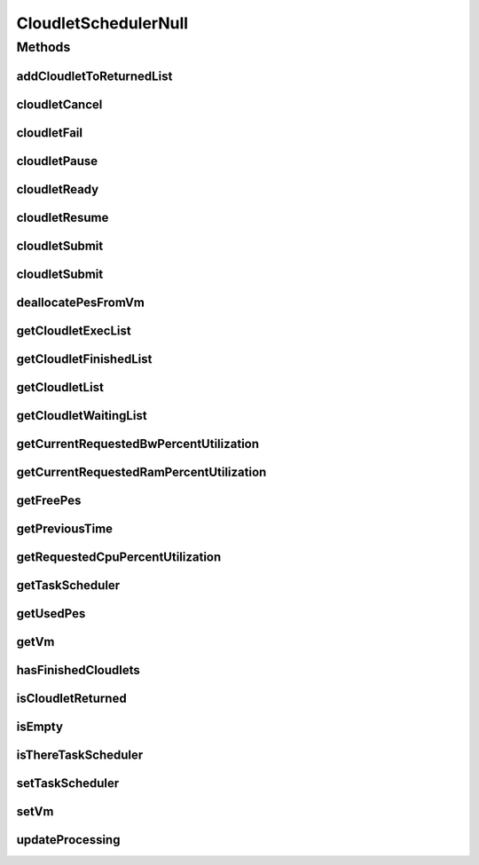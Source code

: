 .. java:import:: org.cloudbus.cloudsim.cloudlets Cloudlet

.. java:import:: org.cloudbus.cloudsim.cloudlets CloudletExecution

.. java:import:: org.cloudbus.cloudsim.schedulers.cloudlet.network CloudletTaskScheduler

.. java:import:: org.cloudbus.cloudsim.vms Vm

.. java:import:: java.util Collections

.. java:import:: java.util List

CloudletSchedulerNull
=====================

.. java:package:: org.cloudbus.cloudsim.schedulers.cloudlet
   :noindex:

.. java:type:: final class CloudletSchedulerNull implements CloudletScheduler

   A class that implements the Null Object Design Pattern for \ :java:ref:`CloudletScheduler`\  class.

   :author: Manoel Campos da Silva Filho

   **See also:** :java:ref:`CloudletScheduler.NULL`

Methods
-------
addCloudletToReturnedList
^^^^^^^^^^^^^^^^^^^^^^^^^

.. java:method:: @Override public void addCloudletToReturnedList(Cloudlet cloudlet)
   :outertype: CloudletSchedulerNull

cloudletCancel
^^^^^^^^^^^^^^

.. java:method:: @Override public Cloudlet cloudletCancel(Cloudlet cloudlet)
   :outertype: CloudletSchedulerNull

cloudletFail
^^^^^^^^^^^^

.. java:method:: @Override public Cloudlet cloudletFail(Cloudlet cloudlet)
   :outertype: CloudletSchedulerNull

cloudletPause
^^^^^^^^^^^^^

.. java:method:: @Override public boolean cloudletPause(Cloudlet cloudlet)
   :outertype: CloudletSchedulerNull

cloudletReady
^^^^^^^^^^^^^

.. java:method:: @Override public boolean cloudletReady(Cloudlet cloudlet)
   :outertype: CloudletSchedulerNull

cloudletResume
^^^^^^^^^^^^^^

.. java:method:: @Override public double cloudletResume(Cloudlet cloudlet)
   :outertype: CloudletSchedulerNull

cloudletSubmit
^^^^^^^^^^^^^^

.. java:method:: @Override public double cloudletSubmit(Cloudlet cloudlet, double fileTransferTime)
   :outertype: CloudletSchedulerNull

cloudletSubmit
^^^^^^^^^^^^^^

.. java:method:: @Override public double cloudletSubmit(Cloudlet cloudlet)
   :outertype: CloudletSchedulerNull

deallocatePesFromVm
^^^^^^^^^^^^^^^^^^^

.. java:method:: @Override public void deallocatePesFromVm(int pesToRemove)
   :outertype: CloudletSchedulerNull

getCloudletExecList
^^^^^^^^^^^^^^^^^^^

.. java:method:: @Override public List<CloudletExecution> getCloudletExecList()
   :outertype: CloudletSchedulerNull

getCloudletFinishedList
^^^^^^^^^^^^^^^^^^^^^^^

.. java:method:: @Override public List<CloudletExecution> getCloudletFinishedList()
   :outertype: CloudletSchedulerNull

getCloudletList
^^^^^^^^^^^^^^^

.. java:method:: @Override public List<Cloudlet> getCloudletList()
   :outertype: CloudletSchedulerNull

getCloudletWaitingList
^^^^^^^^^^^^^^^^^^^^^^

.. java:method:: @Override public List<CloudletExecution> getCloudletWaitingList()
   :outertype: CloudletSchedulerNull

getCurrentRequestedBwPercentUtilization
^^^^^^^^^^^^^^^^^^^^^^^^^^^^^^^^^^^^^^^

.. java:method:: @Override public double getCurrentRequestedBwPercentUtilization()
   :outertype: CloudletSchedulerNull

getCurrentRequestedRamPercentUtilization
^^^^^^^^^^^^^^^^^^^^^^^^^^^^^^^^^^^^^^^^

.. java:method:: @Override public double getCurrentRequestedRamPercentUtilization()
   :outertype: CloudletSchedulerNull

getFreePes
^^^^^^^^^^

.. java:method:: @Override public long getFreePes()
   :outertype: CloudletSchedulerNull

getPreviousTime
^^^^^^^^^^^^^^^

.. java:method:: @Override public double getPreviousTime()
   :outertype: CloudletSchedulerNull

getRequestedCpuPercentUtilization
^^^^^^^^^^^^^^^^^^^^^^^^^^^^^^^^^

.. java:method:: @Override public double getRequestedCpuPercentUtilization(double time)
   :outertype: CloudletSchedulerNull

getTaskScheduler
^^^^^^^^^^^^^^^^

.. java:method:: @Override public CloudletTaskScheduler getTaskScheduler()
   :outertype: CloudletSchedulerNull

getUsedPes
^^^^^^^^^^

.. java:method:: @Override public long getUsedPes()
   :outertype: CloudletSchedulerNull

getVm
^^^^^

.. java:method:: @Override public Vm getVm()
   :outertype: CloudletSchedulerNull

hasFinishedCloudlets
^^^^^^^^^^^^^^^^^^^^

.. java:method:: @Override public boolean hasFinishedCloudlets()
   :outertype: CloudletSchedulerNull

isCloudletReturned
^^^^^^^^^^^^^^^^^^

.. java:method:: @Override public boolean isCloudletReturned(Cloudlet cloudlet)
   :outertype: CloudletSchedulerNull

isEmpty
^^^^^^^

.. java:method:: @Override public boolean isEmpty()
   :outertype: CloudletSchedulerNull

isThereTaskScheduler
^^^^^^^^^^^^^^^^^^^^

.. java:method:: @Override public boolean isThereTaskScheduler()
   :outertype: CloudletSchedulerNull

setTaskScheduler
^^^^^^^^^^^^^^^^

.. java:method:: @Override public void setTaskScheduler(CloudletTaskScheduler taskScheduler)
   :outertype: CloudletSchedulerNull

setVm
^^^^^

.. java:method:: @Override public void setVm(Vm vm)
   :outertype: CloudletSchedulerNull

updateProcessing
^^^^^^^^^^^^^^^^

.. java:method:: @Override public double updateProcessing(double currentTime, List<Double> mipsShare)
   :outertype: CloudletSchedulerNull

